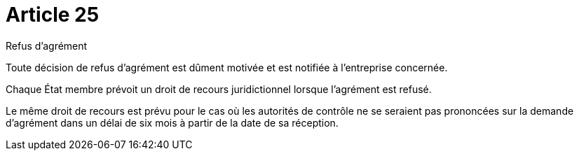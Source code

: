 = Article 25

Refus d'agrément

Toute décision de refus d'agrément est dûment motivée et est notifiée à l'entreprise concernée.

Chaque État membre prévoit un droit de recours juridictionnel lorsque l'agrément est refusé.

Le même droit de recours est prévu pour le cas où les autorités de contrôle ne se seraient pas prononcées sur la demande d'agrément dans un délai de six mois à partir de la date de sa réception.